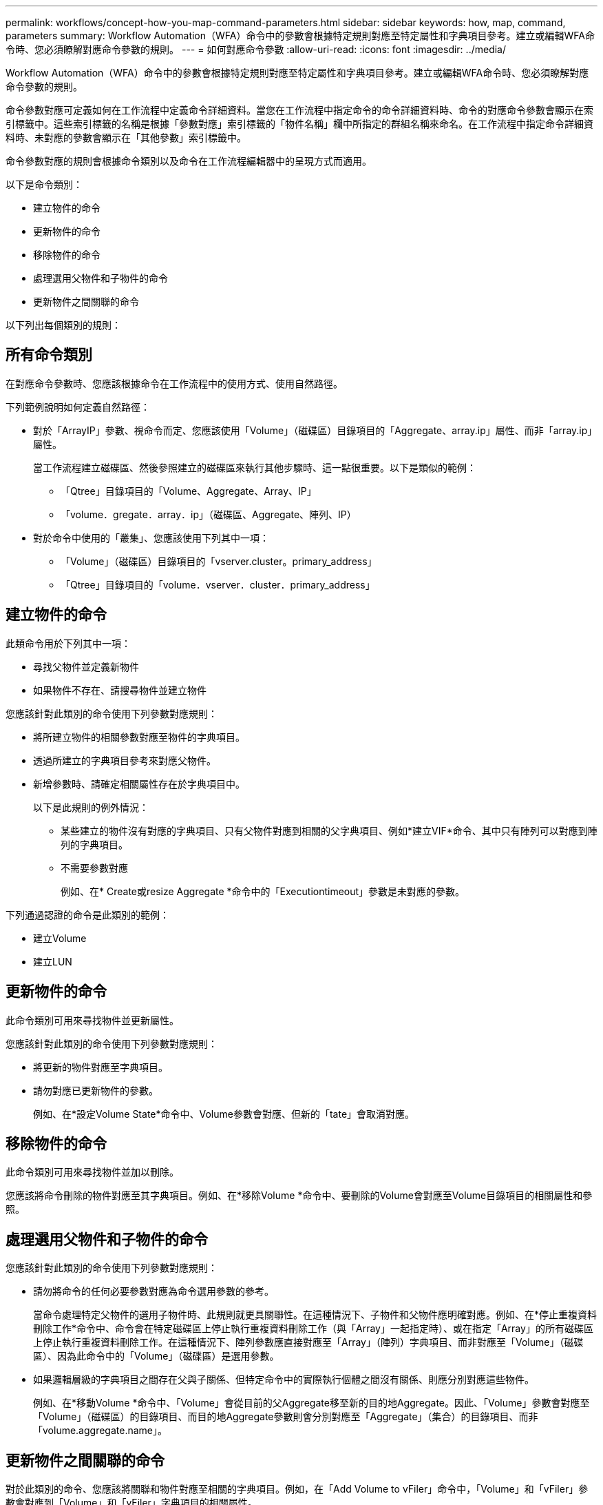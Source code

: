 ---
permalink: workflows/concept-how-you-map-command-parameters.html 
sidebar: sidebar 
keywords: how, map, command, parameters 
summary: Workflow Automation（WFA）命令中的參數會根據特定規則對應至特定屬性和字典項目參考。建立或編輯WFA命令時、您必須瞭解對應命令參數的規則。 
---
= 如何對應命令參數
:allow-uri-read: 
:icons: font
:imagesdir: ../media/


[role="lead"]
Workflow Automation（WFA）命令中的參數會根據特定規則對應至特定屬性和字典項目參考。建立或編輯WFA命令時、您必須瞭解對應命令參數的規則。

命令參數對應可定義如何在工作流程中定義命令詳細資料。當您在工作流程中指定命令的命令詳細資料時、命令的對應命令參數會顯示在索引標籤中。這些索引標籤的名稱是根據「參數對應」索引標籤的「物件名稱」欄中所指定的群組名稱來命名。在工作流程中指定命令詳細資料時、未對應的參數會顯示在「其他參數」索引標籤中。

命令參數對應的規則會根據命令類別以及命令在工作流程編輯器中的呈現方式而適用。

以下是命令類別：

* 建立物件的命令
* 更新物件的命令
* 移除物件的命令
* 處理選用父物件和子物件的命令
* 更新物件之間關聯的命令


以下列出每個類別的規則：



== 所有命令類別

在對應命令參數時、您應該根據命令在工作流程中的使用方式、使用自然路徑。

下列範例說明如何定義自然路徑：

* 對於「ArrayIP」參數、視命令而定、您應該使用「Volume」（磁碟區）目錄項目的「Aggregate、array.ip」屬性、而非「array.ip」屬性。
+
當工作流程建立磁碟區、然後參照建立的磁碟區來執行其他步驟時、這一點很重要。以下是類似的範例：

+
** 「Qtree」目錄項目的「Volume、Aggregate、Array、IP」
** 「volume．gregate．array．ip」（磁碟區、Aggregate、陣列、IP）


* 對於命令中使用的「叢集」、您應該使用下列其中一項：
+
** 「Volume」（磁碟區）目錄項目的「vserver.cluster。primary_address」
** 「Qtree」目錄項目的「volume．vserver．cluster．primary_address」






== 建立物件的命令

此類命令用於下列其中一項：

* 尋找父物件並定義新物件
* 如果物件不存在、請搜尋物件並建立物件


您應該針對此類別的命令使用下列參數對應規則：

* 將所建立物件的相關參數對應至物件的字典項目。
* 透過所建立的字典項目參考來對應父物件。
* 新增參數時、請確定相關屬性存在於字典項目中。
+
以下是此規則的例外情況：

+
** 某些建立的物件沒有對應的字典項目、只有父物件對應到相關的父字典項目、例如*建立VIF*命令、其中只有陣列可以對應到陣列的字典項目。
** 不需要參數對應
+
例如、在* Create或resize Aggregate *命令中的「Executiontimeout」參數是未對應的參數。





下列通過認證的命令是此類別的範例：

* 建立Volume
* 建立LUN




== 更新物件的命令

此命令類別可用來尋找物件並更新屬性。

您應該針對此類別的命令使用下列參數對應規則：

* 將更新的物件對應至字典項目。
* 請勿對應已更新物件的參數。
+
例如、在*設定Volume State*命令中、Volume參數會對應、但新的「tate」會取消對應。





== 移除物件的命令

此命令類別可用來尋找物件並加以刪除。

您應該將命令刪除的物件對應至其字典項目。例如、在*移除Volume *命令中、要刪除的Volume會對應至Volume目錄項目的相關屬性和參照。



== 處理選用父物件和子物件的命令

您應該針對此類別的命令使用下列參數對應規則：

* 請勿將命令的任何必要參數對應為命令選用參數的參考。
+
當命令處理特定父物件的選用子物件時、此規則就更具關聯性。在這種情況下、子物件和父物件應明確對應。例如、在*停止重複資料刪除工作*命令中、命令會在特定磁碟區上停止執行重複資料刪除工作（與「Array」一起指定時）、或在指定「Array」的所有磁碟區上停止執行重複資料刪除工作。在這種情況下、陣列參數應直接對應至「Array」（陣列）字典項目、而非對應至「Volume」（磁碟區）、因為此命令中的「Volume」（磁碟區）是選用參數。

* 如果邏輯層級的字典項目之間存在父與子關係、但特定命令中的實際執行個體之間沒有關係、則應分別對應這些物件。
+
例如、在*移動Volume *命令中、「Volume」會從目前的父Aggregate移至新的目的地Aggregate。因此、「Volume」參數會對應至「Volume」（磁碟區）的目錄項目、而目的地Aggregate參數則會分別對應至「Aggregate」（集合）的目錄項目、而非「volume.aggregate.name」。





== 更新物件之間關聯的命令

對於此類別的命令、您應該將關聯和物件對應至相關的字典項目。例如，在「Add Volume to vFiler」命令中，「Volume」和「vFiler」參數會對應到「Volume」和「vFiler」字典項目的相關屬性。

